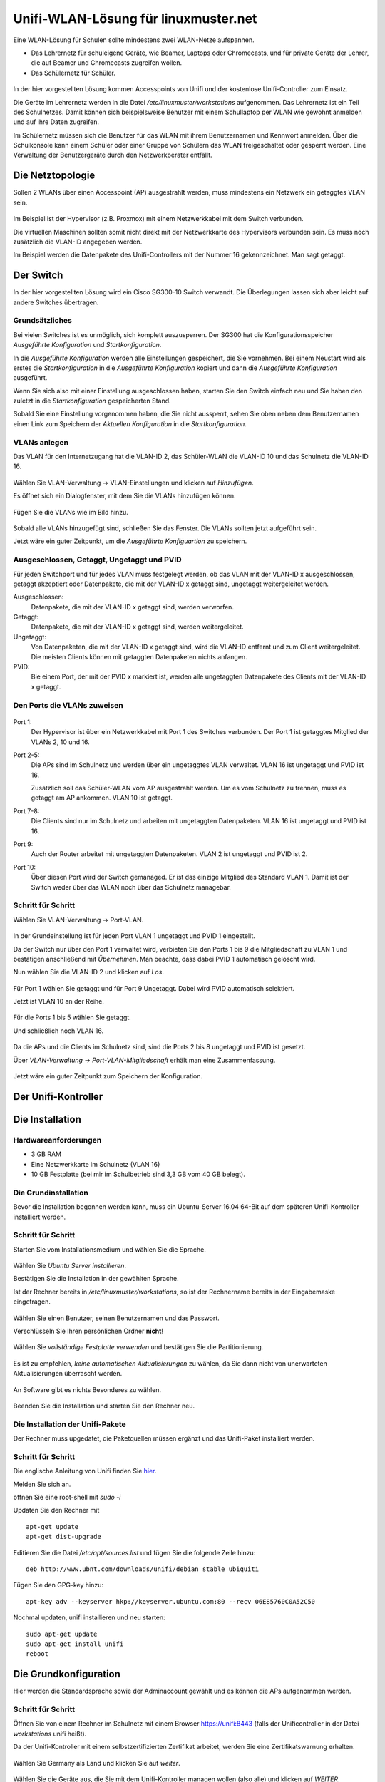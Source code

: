 =======================================
 Unifi-WLAN-Lösung für linuxmuster.net
=======================================

Eine WLAN-Lösung für Schulen sollte mindestens zwei WLAN-Netze aufspannen. 

- Das Lehrernetz für schuleigene Geräte, wie Beamer, Laptops oder Chromecasts, und für private Geräte der Lehrer, die auf Beamer und Chromecasts zugreifen wollen.
- Das Schülernetz für Schüler.

.. figure:: media/vlantopologie.png
   :alt: VLAN-Topologie

In der hier vorgestellten Lösung kommen Accesspoints von Unifi und der kostenlose Unifi-Controller zum Einsatz. 

Die Geräte im Lehrernetz werden in die Datei `/etc/linuxmuster/workstations` aufgenommen. Das Lehrernetz ist ein Teil des Schulnetzes. Damit können sich beispielsweise Benutzer mit einem Schullaptop per WLAN wie gewohnt anmelden und auf ihre Daten zugreifen.

Im Schülernetz müssen sich die Benutzer für das WLAN mit ihrem Benutzernamen und Kennwort anmelden. Über die Schulkonsole kann einem Schüler oder einer Gruppe von Schülern das WLAN freigeschaltet oder gesperrt werden. Eine Verwaltung der Benutzergeräte durch den Netzwerkberater entfällt. 


Die Netztopologie
=================

Sollen 2 WLANs über einen Accesspoint (AP) ausgestrahlt werden, muss mindestens ein Netzwerk ein getaggtes VLAN sein.

.. figure:: media/vlantopologie.png
   :alt: VLAN-Topologie

Im Beispiel ist der Hypervisor (z.B. Proxmox) mit einem Netzwerkkabel mit dem Switch verbunden. 

Die virtuellen Maschinen sollten somit nicht direkt mit der Netzwerkkarte des Hypervisors verbunden sein. Es muss noch zusätzlich die VLAN-ID angegeben werden.

Im Beispiel werden die Datenpakete des Unifi-Controllers mit der Nummer 16 gekennzeichnet. Man sagt getaggt.

.. figure:: media/vlannetzwerkkarte.png
   :alt: VLAN-Netzwerkkarte

Der Switch
==========

In der hier vorgestellten Lösung wird ein Cisco SG300-10 Switch verwandt. Die Überlegungen lassen sich aber leicht auf andere Switches übertragen.

Grundsätzliches
---------------

Bei vielen Switches ist es unmöglich, sich komplett auszusperren. Der SG300 hat die Konfigurationsspeicher `Ausgeführte Konfiguration` und `Startkonfiguration`. 

In die `Ausgeführte Konfiguration` werden alle Einstellungen gespeichert, die Sie vornehmen. Bei einem Neustart wird als erstes die `Startkonfiguration` in die `Ausgeführte Konfiguration` kopiert und dann die `Ausgeführte Konfiguration` ausgeführt.

Wenn Sie sich also mit einer Einstellung ausgeschlossen haben, starten Sie den Switch einfach neu und Sie haben den zuletzt in die `Startkonfiguration` gespeicherten Stand.

Sobald Sie eine Einstellung vorgenommen haben, die Sie nicht aussperrt, sehen Sie oben neben dem Benutzernamen einen Link zum Speichern der `Aktuellen Konfiguration` in die `Startkonfiguration`.

.. figure:: media/ciscospeichern.png
   :alt: Konfiguartion speichern

VLANs anlegen
-------------

Das VLAN für den Internetzugang hat die VLAN-ID 2, das Schüler-WLAN die VLAN-ID 10 und das Schulnetz die VLAN-ID 16.

.. figure:: media/vlaneinstellungen.png
   :alt: VLAN-Einstellungen

Wählen Sie VLAN-Verwaltung -> VLAN-Einstellungen und klicken auf `Hinzufügen`.

Es öffnet sich ein Dialogfenster, mit dem Sie die VLANs hinzufügen können.

.. figure:: media/vlanadd.png
   :alt: VLAN-Hinzufügen

Fügen Sie die VLANs wie im Bild hinzu.

.. figure:: media/vlans.png
   :alt: VLAN-Übersicht

Sobald alle VLANs hinzugefügt sind, schließen Sie das Fenster. Die VLANs sollten jetzt aufgeführt sein.

Jetzt wäre ein guter Zeitpunkt, um die `Ausgeführte Konfiguartion` zu speichern.


Ausgeschlossen, Getaggt, Ungetaggt und PVID
-------------------------------------------

Für jeden Switchport und für jedes VLAN muss festgelegt werden, ob das VLAN mit der VLAN-ID x ausgeschlossen, getaggt akzeptiert oder Datenpakete, die mit der VLAN-ID x getaggt sind, ungetaggt weitergeleitet werden.

Ausgeschlossen: 
   Datenpakete, die mit der VLAN-ID x getaggt sind, werden verworfen.

Getaggt: 
   Datenpakete, die mit der VLAN-ID x getaggt sind, werden weitergeleitet.

Ungetaggt: 
   Von Datenpaketen, die mit der VLAN-ID x getaggt sind, wird die VLAN-ID entfernt und zum Client weitergeleitet. Die meisten Clients können mit getaggten Datenpaketen nichts anfangen.

PVID: 
   Bie einem Port, der mit der PVID x markiert ist, werden alle ungetaggten Datenpakete des Clients mit der VLAN-ID x getaggt.


Den Ports die VLANs zuweisen
----------------------------

.. figure:: media/vlantopologie.png
   :alt: VLAN-Topologie

Port 1:  
  Der Hypervisor ist über ein Netzwerkkabel mit Port 1 des Switches 
  verbunden. Der Port 1 ist getaggtes Mitglied der VLANs 2, 10 und 16.

Port 2-5: 
  Die APs sind im Schulnetz und werden über ein ungetaggtes VLAN
  verwaltet. VLAN 16 ist ungetaggt und PVID ist 16.

  Zusätzlich soll das Schüler-WLAN vom AP ausgestrahlt werden. Um es vom Schulnetz zu trennen, muss es getaggt am AP ankommen. VLAN 10 ist getaggt.

Port 7-8: 
  Die Clients sind nur im Schulnetz und arbeiten mit ungetaggten Datenpaketen. VLAN 16 ist ungetaggt und PVID ist 16.

Port 9:
  Auch der Router arbeitet mit ungetaggten Datenpaketen. VLAN 2 ist ungetaggt und PVID ist 2.

Port 10: 
  Über diesen Port wird der Switch gemanaged. Er ist das einzige Mitglied des Standard VLAN 1. Damit ist der Switch weder über das WLAN noch über das Schulnetz managebar.

Schritt für Schritt
-------------------

Wählen Sie VLAN-Verwaltung -> Port-VLAN.

.. figure:: media/portvlan01.png
   :alt: VLAN1

In der Grundeinstellung ist für jeden Port VLAN 1 ungetaggt und PVID 1 eingestellt.

Da der Switch nur über den Port 1 verwaltet wird, verbieten Sie den Ports 1 bis 9 die Mitgliedschaft zu VLAN 1 und bestätigen anschließend mit `Übernehmen`. Man beachte, dass dabei PVID 1 automatisch gelöscht wird.

Nun wählen Sie die VLAN-ID 2 und klicken auf `Los`.

.. figure:: media/portvlan02.png
   :alt: VLAN2

Für Port 1 wählen Sie getaggt und für Port 9 Ungetaggt. Dabei wird PVID automatisch selektiert.

Jetzt ist VLAN 10 an der Reihe.

.. figure:: media/portvlan03.png
   :alt: VLAN10

Für die Ports 1 bis 5 wählen Sie getaggt.

Und schließlich noch VLAN 16.

.. figure:: media/portvlan04.png
   :alt: VLAN16

Da die APs und die Clients im Schulnetz sind, sind die Ports 2 bis 8 ungetaggt und PVID ist gesetzt.

Über `VLAN-Verwaltung` -> `Port-VLAN-Mitgliedschaft` erhält man eine Zusammenfassung.

.. figure:: media/portvlan05.png
   :alt: Zusammenfassung

Jetzt wäre ein guter Zeitpunkt zum Speichern der Konfiguration.


Der Unifi-Kontroller
====================

Die Installation
================

Hardwareanforderungen
---------------------

- 3 GB RAM
- Eine Netzwerkkarte im Schulnetz (VLAN 16)
- 10 GB Festplatte (bei mir im Schulbetrieb sind 3,3 GB vom 40 GB belegt).


Die Grundinstallation
---------------------

Bevor die Installation begonnen werden kann, muss ein Ubuntu-Server 16.04 64-Bit auf dem späteren Unifi-Kontroller installiert werden.

Schritt für Schritt
-------------------

Starten Sie vom Installationsmedium und wählen Sie die Sprache.

.. figure:: media/u01.png
   :alt: Sprachenauswahl

Wählen Sie `Ubuntu Server installieren`.

Bestätigen Sie die Installation in der gewählten Sprache.

Ist der Rechner bereits in `/etc/linuxmuster/workstations`, so ist der Rechnername bereits in der Eingabemaske eingetragen.

.. figure:: media/u02.png
   :alt: Rechnername

Wählen Sie einen Benutzer, seinen Benutzernamen und das Passwort.

Verschlüsseln Sie Ihren persönlichen Ordner **nicht**!

.. figure:: media/u03.png
   :alt: Home verschlüsseln

Wählen Sie `vollständige Festplatte verwenden` und bestätigen Sie die Partitionierung.

.. figure:: media/u04.png
   :alt: Vollständige Festplatte

Es ist zu empfehlen, `keine automatischen Aktualisierungen` zu wählen, da Sie dann nicht von unerwarteten Aktualisierungen überrascht werden.

.. figure:: media/u05.png
   :alt: Keine Updates

An Software gibt es nichts Besonderes zu wählen.

.. figure:: media/u06.png
   :alt: Softwareauswahl

Beenden Sie die Installation und starten Sie den Rechner neu.

Die Installation der Unifi-Pakete
---------------------------------

Der Rechner muss upgedatet, die Paketquellen müssen ergänzt und das Unifi-Paket installiert werden.

Schritt für Schritt
-------------------

Die englische Anleitung von Unifi finden Sie `hier <https://help.ubnt.com/hc/en-us/articles/220066768-UniFi-How-to-Install-Update-via-APT-on-Debian-or-Ubuntu>`_.

Melden Sie sich an.

öffnen Sie eine root-shell mit `sudo -i`

Updaten Sie den Rechner mit

::

  apt-get update
  apt-get dist-upgrade

Editieren Sie die Datei `/etc/apt/sources.list` und fügen Sie die folgende Zeile hinzu:


::

  deb http://www.ubnt.com/downloads/unifi/debian stable ubiquiti

Fügen Sie den GPG-key hinzu:

::

  apt-key adv --keyserver hkp://keyserver.ubuntu.com:80 --recv 06E85760C0A52C50

Nochmal updaten, unifi installieren und neu starten:

::

  sudo apt-get update
  sudo apt-get install unifi
  reboot


Die Grundkonfiguration
======================

Hier werden die Standardsprache sowie der Adminaccount gewählt und es können die APs aufgenommen werden.

Schritt für Schritt
-------------------

Öffnen Sie von einem Rechner im Schulnetz mit einem Browser `<https://unifi:8443>`_ (falls der Unificontroller in der Datei `workstations` unifi heißt).

Da der Unifi-Kontroller mit einem selbstzertifizierten Zertifikat arbeitet, werden Sie eine Zertifikatswarnung erhalten. 

.. figure:: media/u07.png
   :alt: Sprachenauswahl

Wählen Sie Germany als Land und klicken Sie auf `weiter`.

.. figure:: media/u08.png
   :alt: Geräteauswahl

Wählen Sie die Geräte aus, die Sie mit dem Unifi-Kontroller managen wollen (also alle) und klicken auf `WEITER`.

.. figure:: media/u09.png
   :alt: SSID einrichten

An dieser Stelle überspringen Sie die Einrichtung eines WLANs. Das wird später ausführlich beschrieben.

.. figure:: media/u10.png
   :alt: admin

An dieser Stelle wird ein Administrator-Zugang angelegt.

.. figure:: media/u11.png
   :alt: Cloud

Überspringen Sie auch diesen Schritt.

.. figure:: media/u12.png
   :alt: Bestätigung

Bestätigen Sie schließlich Ihre Einstellungen.


Einrichtung des Lehrer-WLANs
============================

Im Lehrer-WLAN sind alle schuleigenen Geräte und die Geräte der Lehrer. 

So könnte beispielsweise ein Lehrer mit seinem Smartphone eine Aufgabe abfotografieren und zum Beamer schicken. Oder er könnte einen Film per Smartphone direkt über einen Beamer abspielen.

.. attention:: All diese Geräte müssen in die Datei `workstations` aufgenommen sein.

.. hint:: Schülergeräte haben in diesem Netzwerk nichts zu suchen. Denn Schüler sollen nicht in der Lage sein, Filmchen per Handy zu starten.

Schritt für Schritt
-------------------

Öffnen Sie von einem Rechner im Schulnetz den Unifi-Kontroller `<https://unifi:8443>`_ und melden Sie sich an. 

.. figure:: media/u13.png
   :alt: Einstellungen

Klicken Sie unten links auf `Einstellungen`. Gehen Sie auf `drahtlose Netzwerke` .

.. figure:: media/u14.png
   :alt: Drahtlose Netzwerke

Es ist bereits eine WLAN-Gruppe `Default` eingerichtet. Die wird Ihnen für den Betrieb in einer Schule ausreichen.

Wie erwartet sind noch keine drahtlosen Netzwerke eingerichtet. Für Ihr erstes WLAN klicken Sie auf `NEUES DRAHTLOSES NETZWERK HINZUFÜGEN`.

.. figure:: media/u15.png
   :alt: Netzwerke hinzufügen

Geben Sie dem Lehrernetz einen Namen (z.B. Lehrer).

Wählen Sie die Verschlüsselung `WPA Personal` und ein Passwort.

Wählen sie **nicht** Gastrichtlinie. Im Schulnetz wollen Sie keine Gäste!

Wenn Sie möchten, verbergen Sie die SSID. Was Schüler nicht sehen, macht sie nicht neugierig.

Speichern Sie die Einstellungen.

Das Lehrernetz ist nun eingerichtet und wird auf alle APs ausgerollt.

Einrichtung des Schüler-WLANs
=============================

Im Schüler-WLAN sind die Geräte der Schüler. Es liegt im blauen Netz des IPFire. Der Netzwerk-Schlüssel des Schüler-WLANs basiert auf ihrem Benutzernamen und ihrem Kennwort.

Schritt für Schritt
-------------------

Installieren Sie auf dem linuxmuster.net-Server das Paket linuxmuster-freeradius. Siehe :ref:`linuxmuster-freeradius-label`

Melden Sie sich am Unifi-Kontroller an `<https://unifi:8443>`_.

Gehen Sie zu `Einstellungen` -> `Profile` -> `NEUES RADIUS-PROFIL ERSTELLEN`.

.. figure:: media/u17.png
   :alt: Radiusprofil

Geben Sie dem neuen Radius-Profil einen Namen.

Tragen Sie bei `Radius-Authentifikationsserver` die IP-Adresse des linuxmuster.net-Servers und das Passwort für die APs ein.

Speichern Sie die Einstellungen.

Gehen Sie zu `Einstellungen` -> `Drahtlose-Netzwerke` -> `NEUES DRAHTLOSES NETZWERK HINZUFÜGEN`.

.. figure:: media/u16.png
   :alt: Schülernetz

Geben Sie dem Schüler-WLAN einen Namen.

Sicherheit ist `WPA Enterprise`.

Wählen Sie das vorher definierte Radius-Profil.

Da das blaue Netz des IPFire als getaggtes VLAN mit der VLAN-ID 10 zu den APs kommt, setzen Sie ein Häkchen bei VLAN und geben die VLAN-ID 10 ein.

Speichern Sie die Enstellungen.

Das Schüler-WLAN wird jetzt an die APs ausgerollt.

Gast-WLAN mit Gutschein / Voucher
==================================

Unifi unterstützt auch WLAN-Gutscheine (WLAN-Voucher).

.. figure:: media/voucher01.png
   :alt: Voucherbeispiel

Bei einem WLAN-Gutschein meldet man sich, wie in einigen Hotels, an einem unverschlüsselten Gästenetz an und wird auf eine Anmeldeseite umgeleitet. Dort gibt man einen Gutschein-Code ein.

Der Unifi-Controller unterstützt zwei Arten von Gutscheinen:

Einmaliger Gebrauch:
   Der Gutschein-Code ist nur für ein Gerät gültig. Nach der Anmeldung kann man mit seinem Gerät so lange ins Internet, bis der Gutschein abgelaufen ist. Das Gerät kann sich in dieser Zeit unbegrenzt mit dem Gäste-WLAN neu verbinden.

Mehrmaliger Gebrauch:
   Der Gutschein-Code ist für beliebig viele Geräte gültig. Sobald sich das erste Gerät mit dem Gutschein-Code angemeldet hat, beginnt die Gültigkeit des Gutscheins abzulaufen. Solche Gutscheine eignen sich beispielsweise für VHS-Kurse, die keine Accounts im Schulnetz haben.

Schritt für Schritt
-------------------

Melden Sie sich an und gehen Sie auf `Einstellungen` -> `Gastkontrolle`.

.. figure:: media/voucher02.png
   :alt: Gastrichtlinien

Im Bereich Gastrichtlinien setzen Sie ein Häkchen bei `Gastzugang aktivieren`.

Bei `Authentifizierung` wählen Sie `Hotspot`. 

Hat `HTTPS-Umleitung aktivieren` ein Häkchen, so werden Clients auch dann umgeleitet, wenn Sie auf HTTPS-Seiten surfen. Leider erhält man dann eine Zertifikatswarnung, da der Unifi-Kontroller mit einem selbstsignierten Zertifikat arbeitet. Allerdings leiten viele Betriebsysteme von selbst auf das Gastportal um.

.. figure:: media/voucher03.png
   :alt: Portal-Anpassung

In der Portal-Anpassung wählen Sie die Template-Engine AngularJS und fügen die Sprache Deutsch hinzu.

Den Rest der Einstellungen können Sie so lassen.

.. figure:: media/voucher04.png
   :alt: Portal-Anpassung

Unter `HOTSPOT` setzen Sie ein Häkchen bei Gutscheine.

In der `Zugriffskontrolle` müssen Sie den Zugriff auf den Unifi-Kontroller noch vor der Anmeldung erlauben, da man sonst nicht auf die Anmeldeseite kommt.

Gehen Sie auf `ÄNDERUNGEN ANWENDEN`. Damit werden die Änderungen gespeichert und auf die APs ausgerollt.

Firewall-Regeln für den IPFire
------------------------------

Damit die Clients überhaupt auf den Unifi-Kontroller zugreifen können, muss eine neue Firewallregel für den IPFire angelegt werden:

Schritt für Schritt
-------------------

Öffnen Sie den IPFire `<https://ipfire:444>`_ und melden Sie sich an.

Gehen Sie auf `Firewall`->`Firewallregeln`.

Wahlen Sie `Neue Regel erstellen`.

.. figure:: media/ipf03.png
   :alt: IPFire-Regel

Machen Sie die folgenden Eingaben:

Quelle:
   Standard-Netzwerk: BLAU

Ziel:
   Zieladresse: `IP-Adresse des Unifi-Kontrollers`

Protokoll:
   Alle

Weitere Einstellungen:
   Setzen Sie einen Haken bei `Regel aktivieren`.

Speichern Sie die Regel mit `Hinzufügen` und vergessen Sie nicht, die Änderungen zu übernehmen.

Bemerkung
---------

Statt alle Protokolle zu erlauben, reicht es, die Zielports 8880 und 8443 freizugeben. Dazu müssen Sie für jeden Port eine Regel definieren.

.. figure:: media/ipf01.png
   :alt: Port 8880

.. figure:: media/ipf02.png
   :alt: Port 8443
 

WLAN-Gutscheine / Voucher erstellen
===================================

Jetzt müssen die Gutscheine noch erzeugt und ausgedruckt werden.

Schritt für Schritt
-------------------

Gehen Sie auf `<https://unifi:8443/manage/hotspot>`_ und melden Sie sich an. 

.. figure:: media/voucher05.png
   :alt: Voucherbeispiel

Gehen Sie auf `GUTSCHEINE`->`GUTSCHEIN ERSTELLEN`.

.. figure:: media/voucher06.png
   :alt: Voucherbeispiel

Füllen Sie die Felder des Dialogfensters aus und speichern Sie Ihre Eingabe.

.. figure:: media/voucher07.png
   :alt: Voucherbeispiel

In dieser Ansicht sehen Sie alle gültigen Gutscheine. 

Sie haben die Möglichkeit, einzelne Gutscheine, alle nicht benutzten Gutscheine oder alle Gutscheine, die an einem bestimmten Zeitpunkt erstellt wurden, zu drucken.

Hier können Sie auch Gutscheine löschen.

